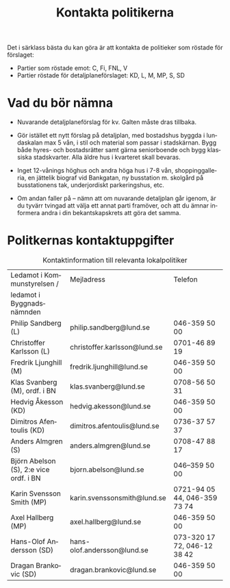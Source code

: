 #+TITLE: Kontakta politikerna
#+EMAIL: info@afsl.se
#+SUBTITLE:
#+OPTIONS: toc:nil ^:nil num:nil
#+OPTIONS: html-postamble:nil
#+HTML_HEAD: <link rel="stylesheet" type="text/css" href="css/orgcss.css"/>
#+KEYWORDS: Galten, Lund, Arkitektupproret,
#+LANGUAGE: sv
#+DESCRIPTION: Kontakta din lokala politiker

Det i särklass bästa du kan göra är att kontakta de politieker som röstade för förslaget:

- Partier som röstade emot: C, Fi, FNL, V
- Partier röstade för detaljplaneförslaget: KD, L, M, MP, S, SD

* Vad du bör nämna

- Nuvarande detaljplaneförslag för kv. Galten måste dras tillbaka.

- Gör istället ett nytt förslag på detaljplan, med bostadshus byggda i
  lundaskalan max 5 vån, i stil och material som passar i stadskärnan. Bygg
  både hyres- och bostadsrätter samt gärna seniorboende och bygg klassiska
  stadskvarter. Alla äldre hus i kvarteret skall bevaras.

- Inget 12-vånings höghus och andra höga hus i 7-8 vån, shoppinggalleria, en
  jättelik biograf vid Bankgatan, ny busstation m. skolgård på busstationens
  tak, underjordiskt parkeringshus, etc.

- Om andan faller på – nämn att om nuvarande detaljplan går igenom, är du
  tyvärr tvingad att välja ett annat parti framöver, och att du ämnar
  informera andra i din bekantskapskrets att göra det samma.

* Politkernas kontaktuppgifter

  #+CAPTION: Kontaktinformation till relevanta lokalpolitiker
  | Ledamot i Kommunstyrelsen /            | Mejladress                   | Telefon                      |
  | ledamot i Byggnadsnämnden              |                              |                              |
  |----------------------------------------+------------------------------+------------------------------|
  | Philip Sandberg (L)                    | philip.sandberg@lund.se      | 046-359 50 00                |
  | Christoffer Karlsson (L)               | christoffer.karlsson@lund.se | 0701-46 89 19                |
  |----------------------------------------+------------------------------+------------------------------|
  | Fredrik Ljunghill (M)                  | fredrik.ljunghill@lund.se    | 046-359 50 00                |
  | Klas Svanberg (M), ordf. i BN          | klas.svanberg@lund.se        | 0708-56 50 31                |
  |----------------------------------------+------------------------------+------------------------------|
  | Hedvig Åkesson (KD)                    | hedvig.akesson@lund.se       | 046-359 50 00                |
  | Dimitros Afentoulis (KD)               | dimitros.afentoulis@lund.se  | 0736-37 57 37                |
  |----------------------------------------+------------------------------+------------------------------|
  | Anders Almgren (S)                     | anders.almgren@lund.se       | 0708-47 88 17                |
  | Björn Abelson (S), 2:e vice ordf. i BN | bjorn.abelson@lund.se        | 046–359 50 00                |
  |----------------------------------------+------------------------------+------------------------------|
  | Karin Svensson Smith (MP)              | karin.svenssonsmith@lund.se  | 0721-94 05 44, 046-359 73 74 |
  | Axel Hallberg (MP)                     | axel.hallberg@lund.se        | 046-359 50 00                |
  |----------------------------------------+------------------------------+------------------------------|
  | Hans-Olof Andersson (SD)               | hans-olof.andersson@lund.se  | 073-320 17 72, 046-12 38 42  |
  | Dragan Brankovic (SD)                  | dragan.brankovic@lund.se     | 046-359 50 00                |
